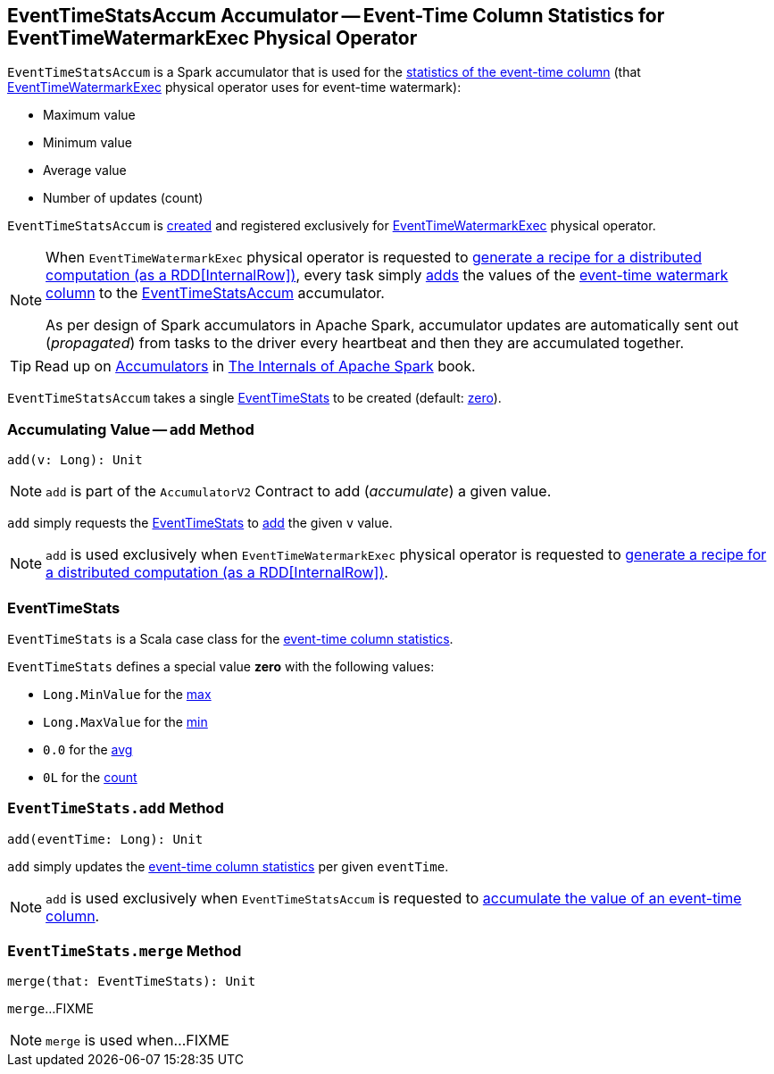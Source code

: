 == [[EventTimeStatsAccum]] EventTimeStatsAccum Accumulator -- Event-Time Column Statistics for EventTimeWatermarkExec Physical Operator

[[event-time-statistics]]
`EventTimeStatsAccum` is a Spark accumulator that is used for the <<EventTimeStats, statistics of the event-time column>> (that <<spark-sql-streaming-EventTimeWatermarkExec.adoc#, EventTimeWatermarkExec>> physical operator uses for event-time watermark):

* [[max]] Maximum value
* [[min]] Minimum value
* [[avg]] Average value
* [[count]] Number of updates (count)

`EventTimeStatsAccum` is <<creating-instance, created>> and registered exclusively for <<spark-sql-streaming-EventTimeWatermarkExec.adoc#, EventTimeWatermarkExec>> physical operator.

[NOTE]
====
When `EventTimeWatermarkExec` physical operator is requested to <<spark-sql-streaming-EventTimeWatermarkExec.adoc#doExecute, generate a recipe for a distributed computation (as a RDD[InternalRow])>>, every task simply <<add, adds>> the values of the <<spark-sql-streaming-EventTimeWatermarkExec.adoc#eventTime, event-time watermark column>> to the <<spark-sql-streaming-EventTimeWatermarkExec.adoc#eventTimeStats, EventTimeStatsAccum>> accumulator.

As per design of Spark accumulators in Apache Spark, accumulator updates are automatically sent out (_propagated_) from tasks to the driver every heartbeat and then they are accumulated together.
====

TIP: Read up on https://jaceklaskowski.gitbooks.io/mastering-apache-spark/spark-accumulators.html[Accumulators] in https://bit.ly/apache-spark-internals[The Internals of Apache Spark] book.

[[currentStats]]
[[creating-instance]]
`EventTimeStatsAccum` takes a single <<EventTimeStats, EventTimeStats>> to be created (default: <<zero, zero>>).

=== [[add]] Accumulating Value -- `add` Method

[source, scala]
----
add(v: Long): Unit
----

NOTE: `add` is part of the `AccumulatorV2` Contract to add (_accumulate_) a given value.

`add` simply requests the <<currentStats, EventTimeStats>> to <<EventTimeStats-add, add>> the given `v` value.

NOTE: `add` is used exclusively when `EventTimeWatermarkExec` physical operator is requested to <<spark-sql-streaming-EventTimeWatermarkExec.adoc#doExecute, generate a recipe for a distributed computation (as a RDD[InternalRow])>>.

=== [[EventTimeStats]] EventTimeStats

`EventTimeStats` is a Scala case class for the <<event-time-statistics, event-time column statistics>>.

[[zero]]
`EventTimeStats` defines a special value *zero* with the following values:

* `Long.MinValue` for the <<max, max>>
* `Long.MaxValue` for the <<min, min>>
* `0.0` for the <<avg, avg>>
* `0L` for the <<count, count>>

=== [[EventTimeStats-add]] `EventTimeStats.add` Method

[source, scala]
----
add(eventTime: Long): Unit
----

`add` simply updates the <<event-time-statistics, event-time column statistics>> per given `eventTime`.

NOTE: `add` is used exclusively when `EventTimeStatsAccum` is requested to <<add, accumulate the value of an event-time column>>.

=== [[EventTimeStats-merge]] `EventTimeStats.merge` Method

[source, scala]
----
merge(that: EventTimeStats): Unit
----

`merge`...FIXME

NOTE: `merge` is used when...FIXME
